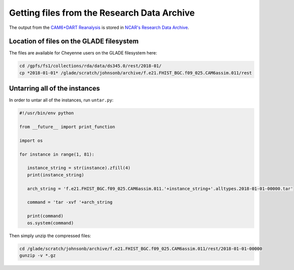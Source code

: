 ############################################
Getting files from the Research Data Archive
############################################

The output from the `CAM6+DART Reanalysis <https://www.nature.com/articles/s41598-021-92927-0>`_
is stored in `NCAR's Research Data Archive <https://rda.ucar.edu/datasets/ds345.0/>`_.

Location of files on the GLADE filesystem
=========================================

The files are available for Cheyenne users on the GLADE filesystem here:

.. code-block::

   cd /gpfs/fs1/collections/rda/data/ds345.0/rest/2018-01/
   cp *2018-01-01* /glade/scratch/johnsonb/archive/f.e21.FHIST_BGC.f09_025.CAM6assim.011/rest

Untarring all of the instances
==============================

In order to untar all of the instances, run ``untar.py``:

.. code-block:: python

   #!/usr/bin/env python
 
   from __future__ import print_function
 
   import os
 
   for instance in range(1, 81):
 
      instance_string = str(instance).zfill(4)
      print(instance_string)
 
      arch_string = 'f.e21.FHIST_BGC.f09_025.CAM6assim.011.'+instance_string+'.alltypes.2018-01-01-00000.tar'
 
      command = 'tar -xvf '+arch_string
 
      print(command)
      os.system(command) 

Then simply unzip the compressed files:

.. code-block::

   cd /glade/scratch/johnsonb/archive/f.e21.FHIST_BGC.f09_025.CAM6assim.011/rest/2018-01-01-00000
   gunzip -v *.gz

